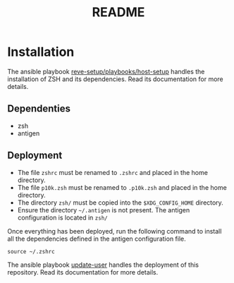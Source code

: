 #+TITLE: README

* Installation
  :PROPERTIES:
  :ID:       70d0528c-5447-486f-8cca-420090c50d53
  :END:
  The ansible playbook [[https://github.com/REve-Workshop/xyz.revecloud.re.ansible.reve-setup][reve-setup/playbooks/host-setup]] handles the
  installation of ZSH and its dependencies. Read its documentation for
  more details.
** Dependenties
   :PROPERTIES:
   :ID:       460500d6-f19e-48b2-9294-4778a83fb55f
   :END:
   - zsh
   - antigen
** Deployment
   :PROPERTIES:
   :ID:       359cd511-211d-4dce-9095-4583e80551ba
   :END:
   - The file =zshrc= must be renamed to =.zshrc= and placed in the
     home directory.
   - The file =p10k.zsh= must be renamed to =.p10k.zsh= and placed in
     the home directory.
   - The directory =zsh/= must be copied into the =$XDG_CONFIG_HOME=
     directory.
   - Ensure the directory =~/.antigen= is not present. The antigen
     configuration is located in =zsh/=

   Once everything has been deployed, run the following command to
   install all the dependencies defined in the antigen configuration
   file.
   #+begin_src shell
     source ~/.zshrc
   #+end_src

   The ansible playbook [[https://github.com/REve-Workshop/xyz.revecloud.re.ansible.update-user][update-user]] handles the deployment of this
   repository. Read its documentation for more details.
